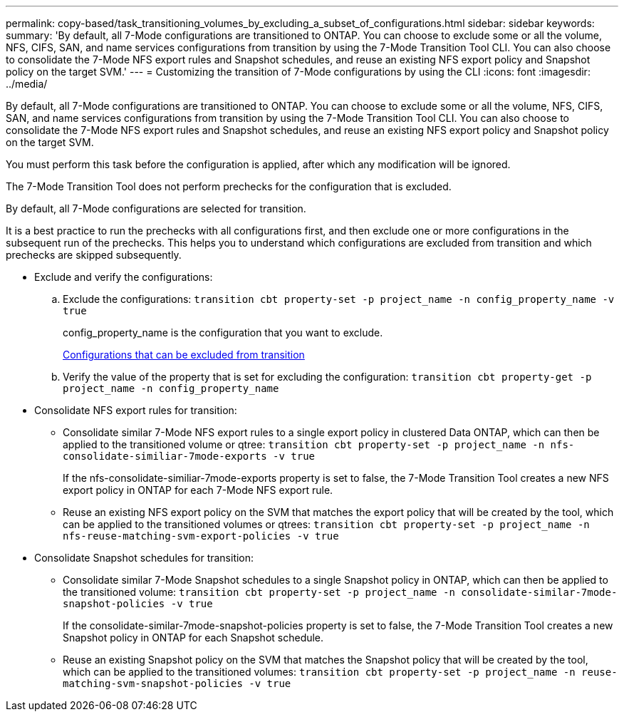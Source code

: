 ---
permalink: copy-based/task_transitioning_volumes_by_excluding_a_subset_of_configurations.html
sidebar: sidebar
keywords: 
summary: 'By default, all 7-Mode configurations are transitioned to ONTAP. You can choose to exclude some or all the volume, NFS, CIFS, SAN, and name services configurations from transition by using the 7-Mode Transition Tool CLI. You can also choose to consolidate the 7-Mode NFS export rules and Snapshot schedules, and reuse an existing NFS export policy and Snapshot policy on the target SVM.'
---
= Customizing the transition of 7-Mode configurations by using the CLI
:icons: font
:imagesdir: ../media/

[.lead]
By default, all 7-Mode configurations are transitioned to ONTAP. You can choose to exclude some or all the volume, NFS, CIFS, SAN, and name services configurations from transition by using the 7-Mode Transition Tool CLI. You can also choose to consolidate the 7-Mode NFS export rules and Snapshot schedules, and reuse an existing NFS export policy and Snapshot policy on the target SVM.

You must perform this task before the configuration is applied, after which any modification will be ignored.

The 7-Mode Transition Tool does not perform prechecks for the configuration that is excluded.

By default, all 7-Mode configurations are selected for transition.

It is a best practice to run the prechecks with all configurations first, and then exclude one or more configurations in the subsequent run of the prechecks. This helps you to understand which configurations are excluded from transition and which prechecks are skipped subsequently.

* Exclude and verify the configurations:
 .. Exclude the configurations: `transition cbt property-set -p project_name -n config_property_name -v true`
+
config_property_name is the configuration that you want to exclude.
+
xref:reference_configurations_that_can_be_excluded.adoc[Configurations that can be excluded from transition]

 .. Verify the value of the property that is set for excluding the configuration: `transition cbt property-get -p project_name -n config_property_name`
* Consolidate NFS export rules for transition:
 ** Consolidate similar 7-Mode NFS export rules to a single export policy in clustered Data ONTAP, which can then be applied to the transitioned volume or qtree: `transition cbt property-set -p project_name -n nfs-consolidate-similiar-7mode-exports -v true`
+
If the nfs-consolidate-similiar-7mode-exports property is set to false, the 7-Mode Transition Tool creates a new NFS export policy in ONTAP for each 7-Mode NFS export rule.

 ** Reuse an existing NFS export policy on the SVM that matches the export policy that will be created by the tool, which can be applied to the transitioned volumes or qtrees: `transition cbt property-set -p project_name -n nfs-reuse-matching-svm-export-policies -v true`
* Consolidate Snapshot schedules for transition:
 ** Consolidate similar 7-Mode Snapshot schedules to a single Snapshot policy in ONTAP, which can then be applied to the transitioned volume: `transition cbt property-set -p project_name -n consolidate-similar-7mode-snapshot-policies -v true`
+
If the consolidate-similar-7mode-snapshot-policies property is set to false, the 7-Mode Transition Tool creates a new Snapshot policy in ONTAP for each Snapshot schedule.

 ** Reuse an existing Snapshot policy on the SVM that matches the Snapshot policy that will be created by the tool, which can be applied to the transitioned volumes: `transition cbt property-set -p project_name -n reuse-matching-svm-snapshot-policies -v true`
